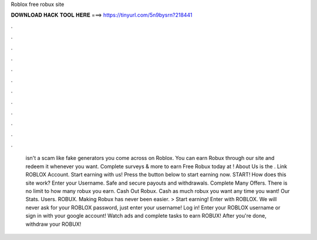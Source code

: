 Roblox free robux site

𝐃𝐎𝐖𝐍𝐋𝐎𝐀𝐃 𝐇𝐀𝐂𝐊 𝐓𝐎𝐎𝐋 𝐇𝐄𝐑𝐄 ===> https://tinyurl.com/5n9bysrn?218441

.

.

.

.

.

.

.

.

.

.

.

.

 isn't a scam like fake generators you come across on Roblox. You can earn Robux through our site and redeem it whenever you want. Complete surveys & more to earn Free Robux today at ! About Us  is the . Link ROBLOX Account. Start earning with us! Press the button below to start earning now. START! How does this site work? Enter your Username. Safe and secure payouts and withdrawals. Complete Many Offers. There is no limit to how many robux you earn. Cash Out Robux. Cash as much robux you want any time you want! Our Stats. Users. ROBUX. Making Robux has never been easier. > Start earning! Enter with ROBLOX. We will never ask for your ROBLOX password, just enter your username! Log in! Enter your ROBLOX username or sign in with your google account! Watch ads and complete tasks to earn ROBUX! After you're done, withdraw your ROBUX!